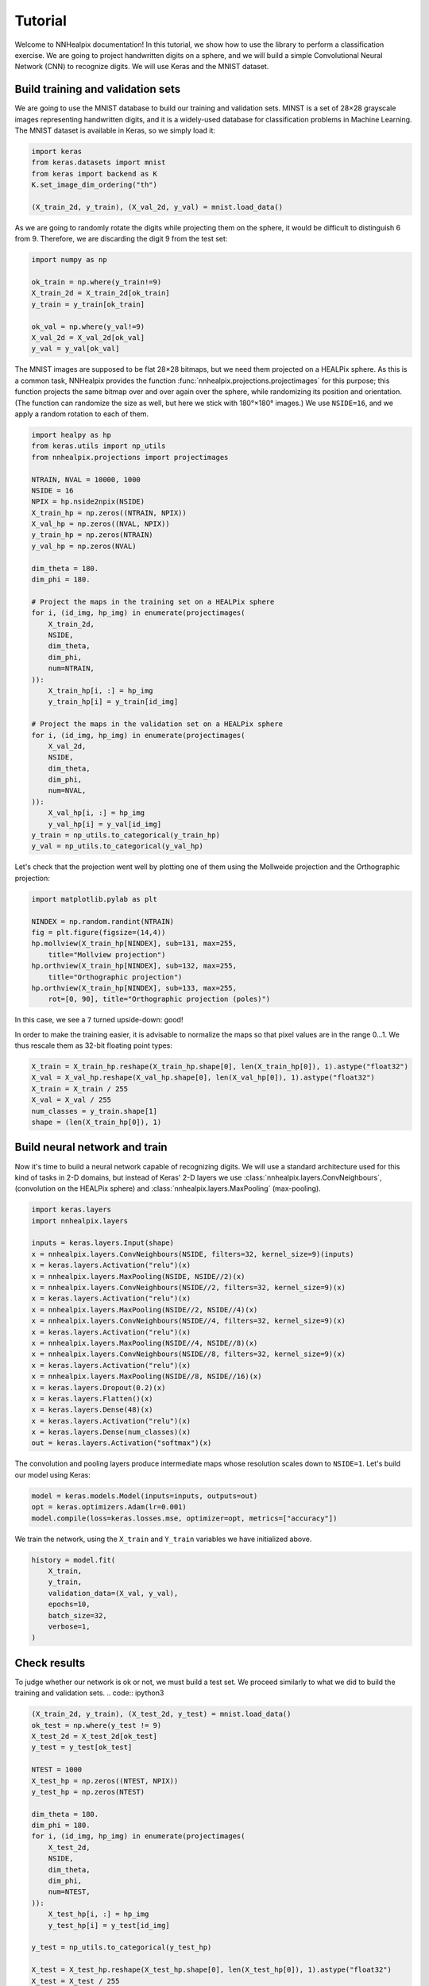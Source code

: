 Tutorial
========

Welcome to NNHealpix documentation! In this tutorial, we show how to
use the library to perform a classification exercise. We are going to
project handwritten digits on a sphere, and we will build a simple
Convolutional Neural Network (CNN) to recognize digits. We will use
Keras and the MNIST dataset.

Build training and validation sets
----------------------------------

We are going to use the MNIST database to build our training and
validation sets. MINST is a set of 28×28 grayscale images representing
handwritten digits, and it is a widely-used database for
classification problems in Machine Learning. The MNIST dataset is
available in Keras, so we simply load it:

.. code:: ipython3

    import keras
    from keras.datasets import mnist
    from keras import backend as K
    K.set_image_dim_ordering("th")

    (X_train_2d, y_train), (X_val_2d, y_val) = mnist.load_data()

As we are going to randomly rotate the digits while projecting them on
the sphere, it would be difficult to distinguish 6 from 9. Therefore,
we are discarding the digit 9 from the test set:

.. code:: ipython3

    import numpy as np

    ok_train = np.where(y_train!=9)
    X_train_2d = X_train_2d[ok_train]
    y_train = y_train[ok_train]

    ok_val = np.where(y_val!=9)
    X_val_2d = X_val_2d[ok_val]
    y_val = y_val[ok_val]

The MNIST images are supposed to be flat 28×28 bitmaps, but we need them
projected on a HEALPix sphere. As this is a common task, NNHealpix provides the
function :func:`nnhealpix.projections.projectimages` for this purpose; this
function projects the same bitmap over and over again over the sphere, while
randomizing its position and orientation. (The function can randomize the size
as well, but here we stick with 180°×180° images.) We use ``NSIDE=16``, and we
apply a random rotation to each of them.

.. code:: ipython3

    import healpy as hp
    from keras.utils import np_utils
    from nnhealpix.projections import projectimages

    NTRAIN, NVAL = 10000, 1000
    NSIDE = 16
    NPIX = hp.nside2npix(NSIDE)
    X_train_hp = np.zeros((NTRAIN, NPIX))
    X_val_hp = np.zeros((NVAL, NPIX))
    y_train_hp = np.zeros(NTRAIN)
    y_val_hp = np.zeros(NVAL)

    dim_theta = 180.
    dim_phi = 180.

    # Project the maps in the training set on a HEALPix sphere
    for i, (id_img, hp_img) in enumerate(projectimages(
        X_train_2d,
        NSIDE,
        dim_theta,
        dim_phi,
        num=NTRAIN,
    )):
        X_train_hp[i, :] = hp_img
        y_train_hp[i] = y_train[id_img]

    # Project the maps in the validation set on a HEALPix sphere
    for i, (id_img, hp_img) in enumerate(projectimages(
        X_val_2d,
        NSIDE,
        dim_theta,
        dim_phi,
        num=NVAL,
    )):
        X_val_hp[i, :] = hp_img
        y_val_hp[i] = y_val[id_img]
    y_train = np_utils.to_categorical(y_train_hp)
    y_val = np_utils.to_categorical(y_val_hp)


Let's check that the projection went well by plotting one of them using the
Mollweide projection and the Orthographic projection:

.. code:: ipython3

    import matplotlib.pylab as plt

    NINDEX = np.random.randint(NTRAIN)
    fig = plt.figure(figsize=(14,4))
    hp.mollview(X_train_hp[NINDEX], sub=131, max=255, 
        title="Mollview projection")
    hp.orthview(X_train_hp[NINDEX], sub=132, max=255, 
        title="Orthographic projection")
    hp.orthview(X_train_hp[NINDEX], sub=133, max=255, 
        rot=[0, 90], title="Orthographic projection (poles)")

.. image:: images/output_9_0.png

In this case, we see a ``7`` turned upside-down: good!

In order to make the training easier, it is advisable to normalize the maps so
that pixel values are in the range 0…1. We thus rescale them as 32-bit floating
point types:

.. code:: ipython3

    X_train = X_train_hp.reshape(X_train_hp.shape[0], len(X_train_hp[0]), 1).astype("float32")
    X_val = X_val_hp.reshape(X_val_hp.shape[0], len(X_val_hp[0]), 1).astype("float32")
    X_train = X_train / 255
    X_val = X_val / 255
    num_classes = y_train.shape[1]
    shape = (len(X_train_hp[0]), 1)


Build neural network and train
------------------------------

Now it's time to build a neural network capable of recognizing digits. We will
use a standard architecture used for this kind of tasks in 2-D domains, but
instead of Keras' 2-D layers we use :class:`nnhealpix.layers.ConvNeighbours`,
(convolution on the HEALPix sphere) and :class:`nnhealpix.layers.MaxPooling`
(max-pooling).

.. code:: ipython3

    import keras.layers
    import nnhealpix.layers

    inputs = keras.layers.Input(shape)
    x = nnhealpix.layers.ConvNeighbours(NSIDE, filters=32, kernel_size=9)(inputs)
    x = keras.layers.Activation("relu")(x)
    x = nnhealpix.layers.MaxPooling(NSIDE, NSIDE//2)(x)
    x = nnhealpix.layers.ConvNeighbours(NSIDE//2, filters=32, kernel_size=9)(x)
    x = keras.layers.Activation("relu")(x)
    x = nnhealpix.layers.MaxPooling(NSIDE//2, NSIDE//4)(x)
    x = nnhealpix.layers.ConvNeighbours(NSIDE//4, filters=32, kernel_size=9)(x)
    x = keras.layers.Activation("relu")(x)
    x = nnhealpix.layers.MaxPooling(NSIDE//4, NSIDE//8)(x)
    x = nnhealpix.layers.ConvNeighbours(NSIDE//8, filters=32, kernel_size=9)(x)
    x = keras.layers.Activation("relu")(x)
    x = nnhealpix.layers.MaxPooling(NSIDE//8, NSIDE//16)(x)
    x = keras.layers.Dropout(0.2)(x)
    x = keras.layers.Flatten()(x)
    x = keras.layers.Dense(48)(x)
    x = keras.layers.Activation("relu")(x)
    x = keras.layers.Dense(num_classes)(x)
    out = keras.layers.Activation("softmax")(x)

The convolution and pooling layers produce intermediate maps whose resolution
scales down to ``NSIDE=1``. Let's build our model using Keras:

.. code:: ipython3

    model = keras.models.Model(inputs=inputs, outputs=out)
    opt = keras.optimizers.Adam(lr=0.001)
    model.compile(loss=keras.losses.mse, optimizer=opt, metrics=["accuracy"])


We train the network, using the ``X_train`` and ``Y_train`` variables we have
initialized above.

.. code:: ipython3

    history = model.fit(
        X_train,
        y_train,
        validation_data=(X_val, y_val),
        epochs=10,
        batch_size=32,
        verbose=1,
    )


Check results
-------------

To judge whether our network is ok or not, we must build a test set. We proceed
similarly to what we did to build the training and validation sets. .. code::
ipython3

.. code:: ipython3

    (X_train_2d, y_train), (X_test_2d, y_test) = mnist.load_data()
    ok_test = np.where(y_test != 9)
    X_test_2d = X_test_2d[ok_test]
    y_test = y_test[ok_test]

    NTEST = 1000
    X_test_hp = np.zeros((NTEST, NPIX))
    y_test_hp = np.zeros(NTEST)

    dim_theta = 180.
    dim_phi = 180.
    for i, (id_img, hp_img) in enumerate(projectimages(
        X_test_2d,
        NSIDE,
        dim_theta,
        dim_phi,
        num=NTEST,
    )):
        X_test_hp[i, :] = hp_img
        y_test_hp[i] = y_test[id_img]
    
    y_test = np_utils.to_categorical(y_test_hp)

    X_test = X_test_hp.reshape(X_test_hp.shape[0], len(X_test_hp[0]), 1).astype("float32")
    X_test = X_test / 255

    scores = model.evaluate(X_test, y_test, verbose=0)
    print("CNN Error: %.2f%%" % (100 - scores[1] * 100))

The output is the following::

    CNN Error: 21.30%

Results are not good, as we are training on a small training set, and the number
of epochs is too low:

.. code:: ipython3

    plt.plot(history.history["acc"], color="blue", lw=3, label="train")
    plt.plot(history.history["val_acc"], color="blue", ls="--", lw=3, label = "validation")
    plt.xlabel("Epoch")
    plt.ylabel("Accuracy")
    plt.legend()

.. image:: images/output_26_1.png


Load pre-trained model
----------------------

To achieve better results, we load the network trained and tested in
Krachmalnicoff & Tomasi 2019 (https://arxiv.org/abs/1902.04083).

.. code:: ipython3

    from keras.models import load_model

    # You can find the .h5 file under the examples/ directory
    modelPT = load_model(
        "model_CNN_16x32_8x32_4x32_Ntrain100000_HVDn10_180x180.h5",
        custom_objects={"OrderMap": nnhealpix.layers.OrderMap},
    )
    modelPT.summary()

    hyPT = np.load("history_CNN_16x32_8x32_4x32_Ntrain100000_HVDn10_180x180.npy")

    scoresPT = modelPT.evaluate(X_test, y_test, verbose=0)
    print("CNN Error: %.2f%%" % (100 - scoresPT[1] * 100))

Results are much better now::

    CNN Error: 4.30%

The accuracy behaves as expected:

.. code:: ipython3

    plt.plot(hyPT["acc"], color="blue", lw=3, label="train")
    plt.plot(hyPT["val_acc"], color="blue", ls="--", lw=3, label = "validation")
    plt.xlabel("Epoch")
    plt.ylabel("Accuracy")
    plt.legend()

.. image:: images/output_31_1.png


Visualize kernels and filtered maps
-----------------------------------

Module ``nnhealpix.visual`` allow to visualize kernels and fitered maps in a NN.
Here we use :class:`nnhealpix.visual.plot_filters` to plot the 32 filters of the
first convolutional layers (layer number 2) in the NN loaded in the previous
section:

.. code:: ipython3

    w = np.array(modelPT.layers[2].get_weights())
    wT = w[0, :, 0, :].T

    from nnhealpix import visual
    fig = visual.plot_filters(wT, cbar=True, vmin=-0, vmax=0.5, basesize=1)


.. image:: images/output_35_0.png

To inspect how the network works, we can make use of Keras'
``get_layer_output``. Let's show an example. First, we choose a random map in
the test set:

.. code:: ipython3

    NINDEX = np.random.randint(NTEST)
    fig = plt.figure(figsize=(14,4))
    hp.mollview(X_test_hp[NINDEX], sub=131, max=255, title="Mollview projection")
    hp.orthview(X_test_hp[NINDEX], sub=132, max=255, title="Orthographic projection")
    hp.orthview(X_test_hp[NINDEX], rot=[0, 90], sub=133, max=255,
                title="Orthographic projection (poles)")

.. image:: images/output_37_0.png

The map shows a ``0``. Now we plot the output of layer #3 using
:class:`nnhealpix.visual.plot_layer_output`:

.. code:: ipython3

    get_layer_output = K.function([modelPT.layers[0].input],
                                      [modelPT.layers[3].output])
    layer_output = get_layer_output([X_test[NINDEX:NINDEX+1]])[0]
    filt_maps = layer_output[0].T

    fig = visual.plot_layer_output(filt_maps, cbar=True)

.. image:: images/output_39_1.png

